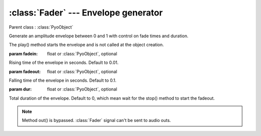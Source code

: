 :class:`Fader` --- Envelope generator
=====================================

.. class:: Fader(fadein=0.01, fadeout=0.1, dur=0, mul=1, add=0)

    Parent class : :class:`PyoObject`

    Generate an amplitude envelope between 0 and 1 with control on fade times and duration.
    
    The play() method starts the envelope and is not called at the object creation.

    :param fadein: float or :class:`PyoObject`, optional
    
    Rising time of the envelope in seconds. Default to 0.01.
    
    :param fadeout: float or :class:`PyoObject`, optional
    
    Falling time of the envelope in seconds. Default to 0.1.
    
    :param dur: float or :class:`PyoObject`, optional
    
    Total duration of the envelope. Default to 0, which mean wait for the stop() 
    method to start the fadeout.

.. method:: Fader.play()

    Start processing without sending samples to output and trigger the envelope.
        
.. method:: Fader.stop()
    
    Stop processing and trigger the envelope fadeout if `dur` is set to 0.
 
.. method:: Fader.setFadein(x)

    Replace the *fadein* attribute.

    :param x: float or :class:`PyoObject`
    
.. method:: Fader.setFadeout(x)

    Replace the *fadeout* attribute.

    :param x: float or :class:`PyoObject`
    
.. method:: Fader.setDur(x)

    Replace the *dur* attribute.

    :param x: float or :class:`PyoObject`

.. note::

    Method out() is bypassed. :class:`Fader` signal can't be sent to audio outs.
    
.. attribute:: Fader.fadein

    float or :class:`PyoObject`. Rising time of the envelope in seconds.

.. attribute:: Fader.fadeout

    float or :class:`PyoObject`. Falling time of the envelope in seconds.

.. attribute:: Fader.dur

    float or :class:`PyoObject`. Total duration of the envelope.